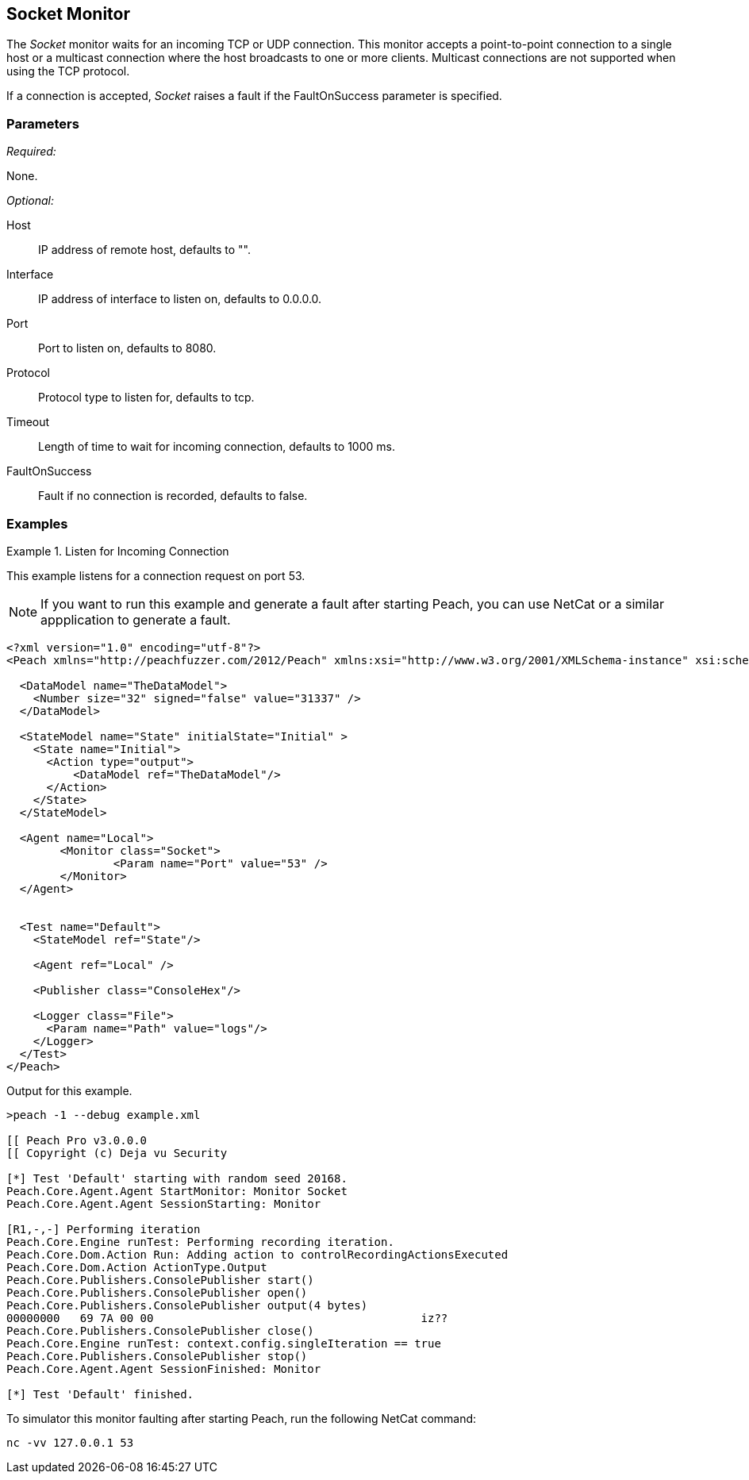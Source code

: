 <<<
[[Monitors_Socket]]
== Socket Monitor

The _Socket_ monitor waits for an incoming TCP or UDP connection. This monitor accepts 
a point-to-point connection to a single host or a multicast connection where the host broadcasts to 
one or more clients. Multicast connections are not supported when using the TCP protocol.

If a connection is accepted, _Socket_ raises a fault if the +FaultOnSuccess+ parameter is specified.

=== Parameters

_Required:_

None.

_Optional:_

Host:: IP address of remote host, defaults to "".
Interface:: IP address of interface to listen on, defaults to 0.0.0.0.
Port:: Port to listen on, defaults to 8080.
Protocol:: Protocol type to listen for, defaults to tcp.
Timeout:: Length of time to wait for incoming connection, defaults to 1000 ms.
FaultOnSuccess:: Fault if no connection is recorded, defaults to false.

=== Examples

ifdef::peachug[]

.Listen for Incoming Connection
====================

This parameter example is from a setup that listens for a connection request on port 53.

[cols="2,4" options="header",halign="center"] 
|==========================================================
|Parameter    |Value
|Port         |53
|==========================================================
====================

endif::peachug[]


ifndef::peachug[]


.Listen for Incoming Connection
===============================

This example listens for a connection request on port 53. 

NOTE: If you want to run this example and generate a fault after starting Peach, you can use NetCat or a similar appplication to  generate a fault. 

[source,xml]
----
<?xml version="1.0" encoding="utf-8"?>
<Peach xmlns="http://peachfuzzer.com/2012/Peach" xmlns:xsi="http://www.w3.org/2001/XMLSchema-instance" xsi:schemaLocation="http://peachfuzzer.com/2012/Peach peach.xsd">

  <DataModel name="TheDataModel">
    <Number size="32" signed="false" value="31337" />
  </DataModel>

  <StateModel name="State" initialState="Initial" >
    <State name="Initial">
      <Action type="output">
          <DataModel ref="TheDataModel"/>
      </Action>
    </State>
  </StateModel>

  <Agent name="Local">
	<Monitor class="Socket">
		<Param name="Port" value="53" />
	</Monitor>
  </Agent>


  <Test name="Default">
    <StateModel ref="State"/>

    <Agent ref="Local" />

    <Publisher class="ConsoleHex"/>

    <Logger class="File">
      <Param name="Path" value="logs"/>
    </Logger>
  </Test>
</Peach>
----

Output for this example.

----
>peach -1 --debug example.xml

[[ Peach Pro v3.0.0.0
[[ Copyright (c) Deja vu Security

[*] Test 'Default' starting with random seed 20168.
Peach.Core.Agent.Agent StartMonitor: Monitor Socket
Peach.Core.Agent.Agent SessionStarting: Monitor

[R1,-,-] Performing iteration
Peach.Core.Engine runTest: Performing recording iteration.
Peach.Core.Dom.Action Run: Adding action to controlRecordingActionsExecuted
Peach.Core.Dom.Action ActionType.Output
Peach.Core.Publishers.ConsolePublisher start()
Peach.Core.Publishers.ConsolePublisher open()
Peach.Core.Publishers.ConsolePublisher output(4 bytes)
00000000   69 7A 00 00                                        iz??
Peach.Core.Publishers.ConsolePublisher close()
Peach.Core.Engine runTest: context.config.singleIteration == true
Peach.Core.Publishers.ConsolePublisher stop()
Peach.Core.Agent.Agent SessionFinished: Monitor

[*] Test 'Default' finished.
----

To simulator this monitor faulting after starting Peach, run the following NetCat command:

----
nc -vv 127.0.0.1 53
----

===============================

endif::peachug[]
